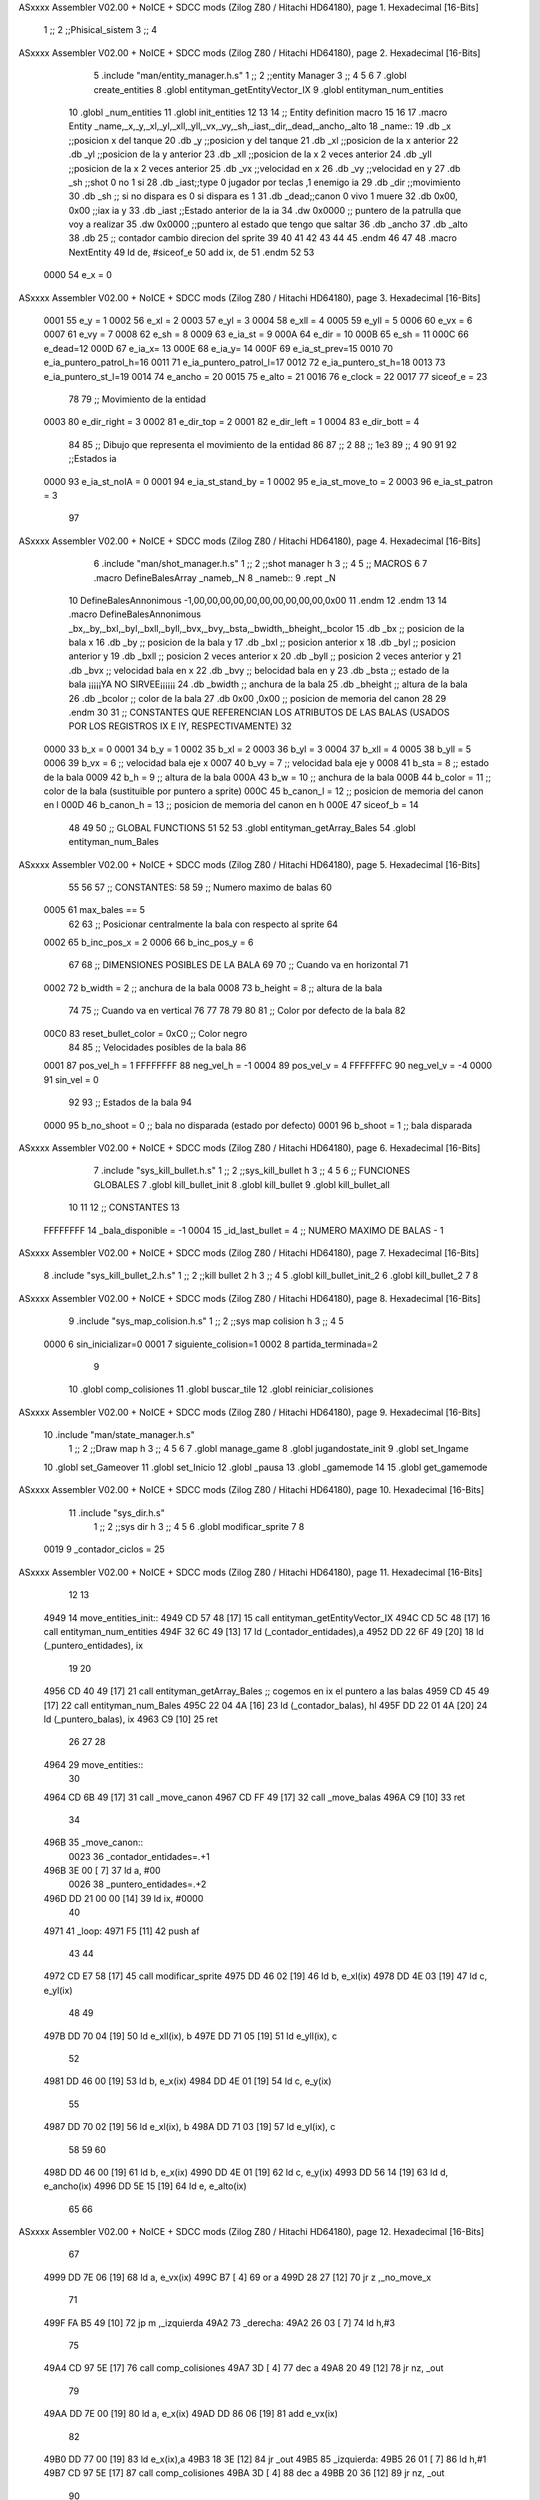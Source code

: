 ASxxxx Assembler V02.00 + NoICE + SDCC mods  (Zilog Z80 / Hitachi HD64180), page 1.
Hexadecimal [16-Bits]



                              1 ;;
                              2 ;;Phisical_sistem
                              3 ;;
                              4 
ASxxxx Assembler V02.00 + NoICE + SDCC mods  (Zilog Z80 / Hitachi HD64180), page 2.
Hexadecimal [16-Bits]



                              5 .include "man/entity_manager.h.s"
                              1 ;;
                              2 ;;entity Manager
                              3 ;;
                              4 
                              5 
                              6 
                              7 .globl create_entities
                              8 .globl entityman_getEntityVector_IX
                              9 .globl entityman_num_entities
                             10 .globl _num_entities
                             11 .globl init_entities
                             12 
                             13 
                             14 ;; Entity definition macro
                             15 
                             16 
                             17 .macro Entity _name,_x,_y,_xl,_yl,_xll,_yll,_vx,_vy,_sh,_iast,_dir,_dead,_ancho,_alto
                             18 _name::
                             19 .db _x      ;;posicion x del tanque
                             20 .db _y	;;posicion y del tanque
                             21 .db _xl	;;posicion de la x anterior
                             22 .db _yl	;;posicion de la y anterior
                             23 .db _xll	;;posicion de la x 2 veces anterior
                             24 .db _yll	;;posicion de la x 2 veces anterior
                             25 .db _vx	;;velocidad en x
                             26 .db _vy	;;velocidad en y
                             27 .db _sh	;;shot 0 no 1 si
                             28 .db _iast;;type 0 jugador por teclas ,1 enemigo ia
                             29 .db _dir    ;;movimiento  
                             30 .db _sh     ;; si no dispara es 0 si dispara es 1
                             31 .db _dead;;canon 0 vivo 1 muere
                             32 .db 0x00, 0x00    ;;iax ia y
                             33 .db _iast  ;;Estado anterior de la ia 
                             34 .dw 0x0000	;; puntero de la patrulla que voy a realizar
                             35 .dw 0x0000 ;;puntero al estado que tengo que saltar
                             36 .db _ancho
                             37 .db _alto
                             38 .db 25  ;; contador cambio direcion del sprite
                             39 
                             40 
                             41 
                             42 
                             43 
                             44 
                             45 .endm 
                             46 
                             47 
                             48 .macro NextEntity
                             49 ld de, #siceof_e
                             50 	add ix, de
                             51 .endm
                             52 	
                             53 
                     0000    54 e_x  	= 0
ASxxxx Assembler V02.00 + NoICE + SDCC mods  (Zilog Z80 / Hitachi HD64180), page 3.
Hexadecimal [16-Bits]



                     0001    55 e_y  	= 1
                     0002    56 e_xl  = 2
                     0003    57 e_yl  = 3
                     0004    58 e_xll = 4
                     0005    59 e_yll = 5
                     0006    60 e_vx	= 6
                     0007    61 e_vy	= 7
                     0008    62 e_sh 	= 8
                     0009    63 e_ia_st = 9
                     000A    64 e_dir = 10
                     000B    65 e_sh = 11
                     000C    66 e_dead=12
                     000D    67 e_ia_x= 13
                     000E    68 e_ia_y= 14
                     000F    69 e_ia_st_prev=15
                     0010    70 e_ia_puntero_patrol_h=16
                     0011    71 e_ia_puntero_patrol_l=17
                     0012    72 e_ia_puntero_st_h=18
                     0013    73 e_ia_puntero_st_l=19
                     0014    74 e_ancho 	= 20
                     0015    75 e_alto	= 21
                     0016    76 e_clock     = 22
                     0017    77 siceof_e 	= 23
                             78 
                             79 ;; Movimiento de la entidad
                     0003    80 e_dir_right = 3
                     0002    81 e_dir_top   = 2
                     0001    82 e_dir_left  = 1
                     0004    83 e_dir_bott  = 4
                             84 
                             85 ;; Dibujo que representa el movimiento de la entidad
                             86 
                             87  ;;      2
                             88  ;;     1e3
                             89  ;;      4
                             90 
                             91 
                             92 ;;Estados ia
                     0000    93 e_ia_st_noIA 	= 0
                     0001    94 e_ia_st_stand_by	= 1
                     0002    95 e_ia_st_move_to   = 2
                     0003    96 e_ia_st_patron	= 3
                             97 
ASxxxx Assembler V02.00 + NoICE + SDCC mods  (Zilog Z80 / Hitachi HD64180), page 4.
Hexadecimal [16-Bits]



                              6 .include "man/shot_manager.h.s"
                              1 ;;
                              2 ;;shot manager h
                              3 ;;
                              4 
                              5 ;; MACROS
                              6 
                              7 .macro DefineBalesArray _nameb,_N
                              8 _nameb::
                              9 	.rept _N
                             10 DefineBalesAnnonimous -1,00,00,00,00,00,00,00,00,00,00,0x00
                             11 	.endm 
                             12 .endm
                             13 
                             14 .macro DefineBalesAnnonimous _bx,_by,_bxl,_byl,_bxll,_byll,_bvx,_bvy,_bsta,_bwidth,_bheight,_bcolor
                             15 .db _bx           ;; posicion de la bala x          
                             16 .db _by		;; posicion de la bala y
                             17 .db _bxl		;; posicion anterior x
                             18 .db _byl		;; posicion anterior y
                             19 .db _bxll		;; posicion 2 veces anterior x
                             20 .db _byll		;; posicion 2 veces anterior y
                             21 .db _bvx 		;; velocidad bala en x
                             22 .db _bvy		;; belocidad bala en y
                             23 .db _bsta		;; estado de la bala   ¡¡¡¡¡YA NO SIRVEE¡¡¡¡¡¡
                             24 .db _bwidth       ;; anchura de la bala
                             25 .db _bheight      ;; altura de la bala
                             26 .db _bcolor       ;; color de la bala
                             27 .db 0x00 ,0x00    ;; posicion de memoria del canon
                             28  
                             29 .endm
                             30 
                             31 ;; CONSTANTES QUE REFERENCIAN LOS ATRIBUTOS DE LAS BALAS (USADOS POR LOS REGISTROS IX E IY, RESPECTIVAMENTE)
                             32 
                     0000    33 b_x       = 0
                     0001    34 b_y       = 1
                     0002    35 b_xl      = 2
                     0003    36 b_yl      = 3
                     0004    37 b_xll     = 4
                     0005    38 b_yll     = 5
                     0006    39 b_vx      = 6      ;; velocidad bala eje x
                     0007    40 b_vy      = 7      ;; velocidad bala eje y
                     0008    41 b_sta     = 8      ;; estado de la bala
                     0009    42 b_h       = 9      ;; altura de la bala
                     000A    43 b_w       = 10     ;; anchura de la bala
                     000B    44 b_color   = 11     ;; color de la bala (sustituible por puntero a sprite)
                     000C    45 b_canon_l = 12     ;; posicion de memoria del canon en l
                     000D    46 b_canon_h = 13	 ;; posicion de memoria del canon en h
                     000E    47 siceof_b  = 14
                             48 
                             49 
                             50 ;; GLOBAL FUNCTIONS
                             51 
                             52 
                             53 .globl entityman_getArray_Bales
                             54 .globl entityman_num_Bales
ASxxxx Assembler V02.00 + NoICE + SDCC mods  (Zilog Z80 / Hitachi HD64180), page 5.
Hexadecimal [16-Bits]



                             55 
                             56 
                             57 ;; CONSTANTES:
                             58 
                             59 ;; Numero maximo de balas
                             60 
                     0005    61 max_bales == 5
                             62 
                             63 ;; Posicionar centralmente la bala con respecto al sprite
                             64 
                     0002    65 b_inc_pos_x = 2
                     0006    66 b_inc_pos_y = 6
                             67 
                             68 ;; DIMENSIONES POSIBLES DE LA BALA
                             69 
                             70 ;; Cuando va en horizontal
                             71 
                     0002    72 b_width      = 2   ;; anchura de la bala
                     0008    73 b_height     = 8   ;; altura de la bala
                             74 
                             75 ;; Cuando va en vertical
                             76 
                             77 
                             78 
                             79 
                             80 
                             81 ;; Color por defecto de la bala
                             82 
                     00C0    83 reset_bullet_color = 0xC0   ;; Color negro
                             84 
                             85 ;; Velocidades posibles de la bala
                             86 
                     0001    87 pos_vel_h = 1
                     FFFFFFFF    88 neg_vel_h = -1
                     0004    89 pos_vel_v = 4
                     FFFFFFFC    90 neg_vel_v = -4
                     0000    91 sin_vel = 0
                             92 
                             93 ;; Estados de la bala
                             94 
                     0000    95 b_no_shoot  = 0    ;; bala no disparada (estado por defecto)
                     0001    96 b_shoot     = 1    ;; bala disparada
ASxxxx Assembler V02.00 + NoICE + SDCC mods  (Zilog Z80 / Hitachi HD64180), page 6.
Hexadecimal [16-Bits]



                              7 .include "sys_kill_bullet.h.s"
                              1 ;;
                              2 ;;sys_kill_bullet h
                              3 ;;
                              4 
                              5 
                              6 ;; FUNCIONES GLOBALES
                              7 .globl kill_bullet_init
                              8 .globl kill_bullet
                              9 .globl kill_bullet_all
                             10 
                             11 
                             12 ;; CONSTANTES
                             13 
                     FFFFFFFF    14 _bala_disponible = -1
                     0004    15 _id_last_bullet = 4      ;; NUMERO MAXIMO DE BALAS - 1
ASxxxx Assembler V02.00 + NoICE + SDCC mods  (Zilog Z80 / Hitachi HD64180), page 7.
Hexadecimal [16-Bits]



                              8 .include "sys_kill_bullet_2.h.s"	
                              1 ;;
                              2 ;;kill bullet 2 h
                              3 ;;
                              4 
                              5 .globl kill_bullet_init_2
                              6 .globl kill_bullet_2
                              7 
                              8 
ASxxxx Assembler V02.00 + NoICE + SDCC mods  (Zilog Z80 / Hitachi HD64180), page 8.
Hexadecimal [16-Bits]



                              9 .include "sys_map_colision.h.s"
                              1 ;;
                              2 ;;sys map colision h
                              3 ;;
                              4 
                              5 
                     0000     6 sin_inicializar=0
                     0001     7 siguiente_colision=1
                     0002     8 partida_terminada=2
                              9 
                             10 .globl comp_colisiones
                             11 .globl buscar_tile
                             12 .globl reiniciar_colisiones
ASxxxx Assembler V02.00 + NoICE + SDCC mods  (Zilog Z80 / Hitachi HD64180), page 9.
Hexadecimal [16-Bits]



                             10 .include "man/state_manager.h.s"
                              1 ;;
                              2 ;;Draw map h
                              3 ;;
                              4 
                              5 
                              6 
                              7 .globl manage_game
                              8 .globl jugandostate_init
                              9 .globl set_Ingame
                             10 .globl set_Gameover
                             11 .globl set_Inicio
                             12 .globl _pausa
                             13 .globl _gamemode
                             14 
                             15 .globl get_gamemode
ASxxxx Assembler V02.00 + NoICE + SDCC mods  (Zilog Z80 / Hitachi HD64180), page 10.
Hexadecimal [16-Bits]



                             11 .include "sys_dir.h.s"
                              1 ;;
                              2 ;;sys dir h
                              3 ;;
                              4 
                              5 
                              6 .globl modificar_sprite
                              7 
                              8 
                     0019     9 _contador_ciclos = 25
ASxxxx Assembler V02.00 + NoICE + SDCC mods  (Zilog Z80 / Hitachi HD64180), page 11.
Hexadecimal [16-Bits]



                             12 
                             13 
   4949                      14 move_entities_init::
   4949 CD 57 48      [17]   15  call entityman_getEntityVector_IX
   494C CD 5C 48      [17]   16  call entityman_num_entities	
   494F 32 6C 49      [13]   17 ld (_contador_entidades),a
   4952 DD 22 6F 49   [20]   18 ld (_puntero_entidades), ix
                             19 
                             20 
   4956 CD 40 49      [17]   21  call entityman_getArray_Bales  ;; cogemos en ix el puntero a las balas
   4959 CD 45 49      [17]   22  call entityman_num_Bales
   495C 22 04 4A      [16]   23  ld (_contador_balas), hl
   495F DD 22 01 4A   [20]   24  ld (_puntero_balas), ix
   4963 C9            [10]   25 ret
                             26 
                             27 
                             28 
   4964                      29 move_entities::
                             30 
   4964 CD 6B 49      [17]   31 call _move_canon
   4967 CD FF 49      [17]   32 call _move_balas	
   496A C9            [10]   33 ret
                             34 
   496B                      35 _move_canon::
                     0023    36  _contador_entidades=.+1
   496B 3E 00         [ 7]   37  ld a, #00
                     0026    38  _puntero_entidades=.+2
   496D DD 21 00 00   [14]   39  ld ix, #0000
                             40 
   4971                      41  _loop:
   4971 F5            [11]   42 	push af
                             43 
                             44 	
   4972 CD E7 58      [17]   45 call modificar_sprite
   4975 DD 46 02      [19]   46 	ld   b, e_xl(ix)
   4978 DD 4E 03      [19]   47 	ld   c, e_yl(ix)
                             48 
                             49 
   497B DD 70 04      [19]   50 	ld   e_xll(ix), b 
   497E DD 71 05      [19]   51 	ld   e_yll(ix), c
                             52 
   4981 DD 46 00      [19]   53 	ld   b, e_x(ix)
   4984 DD 4E 01      [19]   54 	ld   c, e_y(ix)
                             55 
   4987 DD 70 02      [19]   56 	ld   e_xl(ix), b 
   498A DD 71 03      [19]   57 	ld   e_yl(ix), c
                             58 
                             59 
                             60 
   498D DD 46 00      [19]   61 	ld 	b, e_x(ix)
   4990 DD 4E 01      [19]   62 	ld 	c, e_y(ix)
   4993 DD 56 14      [19]   63 	ld   	d, e_ancho(ix)
   4996 DD 5E 15      [19]   64 	ld	e, e_alto(ix)
                             65 
                             66 
ASxxxx Assembler V02.00 + NoICE + SDCC mods  (Zilog Z80 / Hitachi HD64180), page 12.
Hexadecimal [16-Bits]



                             67 
   4999 DD 7E 06      [19]   68 	ld   a, e_vx(ix)
   499C B7            [ 4]   69 	or a
   499D 28 27         [12]   70 	jr z ,_no_move_x
                             71 	
   499F FA B5 49      [10]   72 		jp m ,_izquierda
   49A2                      73 		_derecha:
   49A2 26 03         [ 7]   74 			ld h,#3
                             75 
   49A4 CD 97 5E      [17]   76 			call comp_colisiones
   49A7 3D            [ 4]   77 			dec a
   49A8 20 49         [12]   78 			jr nz, _out
                             79 
   49AA DD 7E 00      [19]   80 			ld a, e_x(ix)
   49AD DD 86 06      [19]   81 			add e_vx(ix)
                             82 			
   49B0 DD 77 00      [19]   83 			ld e_x(ix),a	
   49B3 18 3E         [12]   84 			jr _out		
   49B5                      85 		_izquierda:
   49B5 26 01         [ 7]   86 			ld h,#1
   49B7 CD 97 5E      [17]   87 			call comp_colisiones
   49BA 3D            [ 4]   88 			dec a
   49BB 20 36         [12]   89 			jr nz, _out	
                             90 
   49BD DD 7E 00      [19]   91 			ld a, e_x(ix)
   49C0 DD 86 06      [19]   92 			add e_vx(ix)
                             93 			
   49C3 DD 77 00      [19]   94 			ld e_x(ix),a
   49C6                      95 	_no_move_x:
                             96 
                             97 
   49C6 DD 7E 07      [19]   98 	ld   a, e_vy(ix)
   49C9 B7            [ 4]   99 	or a
   49CA 28 27         [12]  100 	jr z,_no_move_y
                            101 		
   49CC FA E2 49      [10]  102 		jp m,_arriba
   49CF                     103 		_abajo:
   49CF 26 04         [ 7]  104 			ld h,#4
   49D1 CD 97 5E      [17]  105 			call comp_colisiones
   49D4 3D            [ 4]  106 			dec a
   49D5 20 1C         [12]  107 			jr nz, _out
                            108 			
   49D7 DD 7E 01      [19]  109 			ld a, e_y(ix)
   49DA DD 86 07      [19]  110 			add e_vy(ix)
                            111 			
   49DD DD 77 01      [19]  112 			ld e_y(ix),a
   49E0 18 11         [12]  113 			jr _out
   49E2                     114 		_arriba:
   49E2 26 02         [ 7]  115 			ld h,#2
   49E4 CD 97 5E      [17]  116 			call comp_colisiones
   49E7 3D            [ 4]  117 			dec a
   49E8 20 09         [12]  118 			jr nz, _out
                            119 
   49EA DD 7E 01      [19]  120 			ld a, e_y(ix)
   49ED DD 86 07      [19]  121 			add e_vy(ix)
ASxxxx Assembler V02.00 + NoICE + SDCC mods  (Zilog Z80 / Hitachi HD64180), page 13.
Hexadecimal [16-Bits]



                            122 
   49F0 DD 77 01      [19]  123 			ld e_y(ix),a
   49F3                     124 	_no_move_y:
                            125 
   49F3                     126 _out:
                            127 
                            128 
                            129 
   49F3 F1            [10]  130 	pop af
   49F4 3D            [ 4]  131 	dec a
   49F5 C8            [11]  132 	ret z
                            133 
                            134 	
   49F6 11 17 00      [10]  135 	ld de, #siceof_e
   49F9 DD 19         [15]  136 	add ix, de
                            137 	
   49FB C3 71 49      [10]  138 	jp _loop
   49FE C9            [10]  139 ret
                            140 
                            141 
   49FF                     142 _move_balas::
                     00B8   143 	 _puntero_balas=.+2
   49FF DD 21 00 00   [14]  144  	ld ix, #0000
                     00BB   145  	_contador_balas=.+1
   4A03 21 00 00      [10]  146  	ld hl, #0000	
                            147 
   4A06 7E            [ 7]  148 	ld a, (hl)
                            149 	
   4A07 6F            [ 4]  150 	ld l ,a			;numero de balas 
   4A08 B7            [ 4]  151  	or a
   4A09 CA B5 4A      [10]  152  	jp z, _no_hay_balas
                            153  	;;hay balas
                            154 
                            155 		
                            156 					
   4A0C                     157 	_balloop:
                            158 
                            159 
                            160 	
   4A0C DD 46 02      [19]  161 			ld   b, b_xl(ix)
   4A0F DD 4E 03      [19]  162 			ld   c, b_yl(ix)
                            163 
                            164 
   4A12 DD 70 04      [19]  165 			ld   b_xll(ix), b 
   4A15 DD 71 05      [19]  166 			ld   b_yll(ix), c
                            167 
   4A18 DD 46 00      [19]  168 			ld   b, b_x(ix)
   4A1B DD 4E 01      [19]  169 			ld   c, b_y(ix)
                            170 
   4A1E DD 70 02      [19]  171 			ld   b_xl(ix), b 
   4A21 DD 71 03      [19]  172 			ld   b_yl(ix), c
                            173 
   4A24 DD 56 0A      [19]  174 			ld   d ,b_w(ix)
   4A27 DD 5E 09      [19]  175 			ld   e ,b_h(ix)
                            176 
ASxxxx Assembler V02.00 + NoICE + SDCC mods  (Zilog Z80 / Hitachi HD64180), page 14.
Hexadecimal [16-Bits]



                            177 					
                            178 
                            179 			
   4A2A DD 7E 06      [19]  180 			ld a , b_vx(ix)
   4A2D B7            [ 4]  181 			or a
   4A2E 28 3C         [12]  182 			jr z ,_no_move_x_bales
   4A30 FE 01         [ 7]  183 				cp #1
   4A32 20 22         [12]  184 				jr nz, _bala_izquierda 
   4A34                     185 				_bala_derecha:
   4A34 26 03         [ 7]  186 					ld h,#3
   4A36 E5            [11]  187 					push hl
   4A37 CD 97 5E      [17]  188 					call comp_colisiones
   4A3A E1            [10]  189 					pop hl
   4A3B 3D            [ 4]  190 					dec a
   4A3C 20 0C         [12]  191 					jr nz, _matar
   4A3E DD 7E 06      [19]  192 					ld a ,b_vx(ix)
   4A41 DD 46 00      [19]  193 					ld   b, b_x(ix)
   4A44 80            [ 4]  194 					add b
   4A45 DD 77 00      [19]  195 					ld b_x(ix), a
   4A48 18 58         [12]  196 					jr _siguiente
                            197 
   4A4A                     198 					_matar:
   4A4A 7D            [ 4]  199 					ld a, l
   4A4B E5            [11]  200 					push hl
   4A4C DD E5         [15]  201 					push ix
   4A4E CD DF 55      [17]  202 					call kill_bullet
   4A51 DD E1         [14]  203 					pop ix
   4A53 E1            [10]  204 					pop hl
                            205 
   4A54 18 58         [12]  206 					jr _siguiente_matando
                            207 
   4A56                     208 				_bala_izquierda:
   4A56 26 01         [ 7]  209 					ld h,#1
   4A58 E5            [11]  210 					push hl
   4A59 CD 97 5E      [17]  211 					call comp_colisiones
   4A5C E1            [10]  212 					pop hl
   4A5D 3D            [ 4]  213 					dec a
   4A5E 20 EA         [12]  214 					jr nz, _matar
   4A60 DD 7E 06      [19]  215 					ld a ,b_vx(ix)
   4A63 DD 46 00      [19]  216 					ld   b, b_x(ix)
   4A66 80            [ 4]  217 					add b
   4A67 DD 77 00      [19]  218 					ld b_x(ix), a
   4A6A 18 36         [12]  219 					jr _siguiente
   4A6C                     220 			_no_move_x_bales:
                            221 
   4A6C DD 7E 07      [19]  222 			ld a , b_vy(ix)
   4A6F B7            [ 4]  223 			or a
   4A70 28 30         [12]  224 			jr z ,_no_move_y_bales
   4A72 FE 04         [ 7]  225 				cp #4
   4A74 20 16         [12]  226 				jr nz, _bala_arriba
   4A76                     227 				_bala_abajo:
   4A76 26 04         [ 7]  228 					ld h,#4
   4A78 E5            [11]  229 					push hl
   4A79 CD 97 5E      [17]  230 					call comp_colisiones
   4A7C E1            [10]  231 					pop hl
ASxxxx Assembler V02.00 + NoICE + SDCC mods  (Zilog Z80 / Hitachi HD64180), page 15.
Hexadecimal [16-Bits]



   4A7D 3D            [ 4]  232 					dec a
   4A7E 20 CA         [12]  233 					jr nz, _matar
   4A80 DD 7E 07      [19]  234 					ld a ,b_vy(ix)
   4A83 DD 4E 01      [19]  235 					ld   c, b_y(ix)
   4A86 81            [ 4]  236 					add c
                            237 					
   4A87 DD 77 01      [19]  238 					ld b_y(ix), a
   4A8A 18 16         [12]  239 					jr _siguiente
   4A8C                     240 				_bala_arriba:
   4A8C 26 01         [ 7]  241 					ld h,#1
   4A8E E5            [11]  242 					push hl
   4A8F CD 97 5E      [17]  243 					call comp_colisiones
   4A92 E1            [10]  244 					pop hl
   4A93 3D            [ 4]  245 					dec a
   4A94 20 B4         [12]  246 					jr nz, _matar
   4A96 DD 7E 07      [19]  247 					ld a ,b_vy(ix)
   4A99 DD 4E 01      [19]  248 					ld   c, b_y(ix)					
   4A9C 81            [ 4]  249 					add c
   4A9D DD 77 01      [19]  250 					ld   b_y(ix), a
                            251 
   4AA0 18 00         [12]  252 					jr _siguiente
   4AA2                     253 			_no_move_y_bales:
                            254 
                            255 
   4AA2                     256 	_siguiente:
   4AA2 7D            [ 4]  257 	ld a, l
   4AA3 3D            [ 4]  258 	dec a
   4AA4 C8            [11]  259 	ret z
                            260 
   4AA5 6F            [ 4]  261 	ld l, a	
   4AA6 11 0E 00      [10]  262 	ld de, #siceof_b
   4AA9 DD 19         [15]  263 	add ix, de
                            264 	
   4AAB C3 0C 4A      [10]  265 	jp _balloop
                            266 			
   4AAE                     267 _siguiente_matando:
                            268 
   4AAE 7D            [ 4]  269 	ld a, l
   4AAF 3D            [ 4]  270 	dec a
   4AB0 C8            [11]  271 	ret z
                            272 
   4AB1 6F            [ 4]  273 	ld l, a
   4AB2 C3 0C 4A      [10]  274 	jp _balloop
                            275 		
   4AB5                     276 	_no_hay_balas:
   4AB5 C9            [10]  277 	ret
                            278 
                            279 
                            280 
                            281 
                            282 
   4AB6                     283 check_gameover::
                            284 
                            285 	;;Bucle que va contando en h el numero de muertos, si alfinal solo queda uno vivo pasa a state game over
                            286 
ASxxxx Assembler V02.00 + NoICE + SDCC mods  (Zilog Z80 / Hitachi HD64180), page 16.
Hexadecimal [16-Bits]



   4AB6 DD 2A 6F 49   [20]  287 	ld ix, (_puntero_entidades)
                            288  	
                            289 
                            290 
   4ABA CD 18 46      [17]  291  	call get_gamemode
   4ABD FE 05         [ 7]  292  	cp #5
   4ABF 28 1E         [12]  293  	jr z, _single_player
                            294 
   4AC1                     295  	_comprobar_otro:
   4AC1 3A 6C 49      [13]  296  	ld a, (_contador_entidades)
   4AC4 26 04         [ 7]  297       ld h, #04
   4AC6                     298       _loopMuerte:
                            299 
                            300 	
   4AC6 DD 46 0C      [19]  301 	ld b, e_dead(ix)
   4AC9 05            [ 4]  302       dec b
   4ACA 20 01         [12]  303  	jr nz, _nomuerto
   4ACC 25            [ 4]  304  	dec h
   4ACD                     305  	_nomuerto:
                            306 
   0184                     307       NextEntity
   4ACD 11 17 00      [10]    1 ld de, #siceof_e
   4AD0 DD 19         [15]    2 	add ix, de
   4AD2 3D            [ 4]  308       dec a
   4AD3 20 F1         [12]  309       jr nz, _loopMuerte
                            310 
   4AD5 7C            [ 4]  311       ld a, h
   4AD6 B7            [ 4]  312       or a
   4AD7 CC 63 45      [17]  313       call z, set_Gameover
   4ADA 3D            [ 4]  314       dec a
   4ADB CC 63 45      [17]  315       call z, set_Gameover
                            316       
                            317 
                            318 
   4ADE C9            [10]  319 ret
                            320 
                            321 
                            322 
   4ADF                     323 _single_player:
   4ADF DD 7E 0C      [19]  324 ld a, e_dead(ix)
   4AE2 3D            [ 4]  325 dec a
   4AE3 20 DC         [12]  326 jr nz, _comprobar_otro    ;;complueba si mueren todos 
   4AE5                     327 _muere_player_1:		;;muere el player 1 en el single
   4AE5 CC 63 45      [17]  328 	call z, set_Gameover
   4AE8 C9            [10]  329 ret
